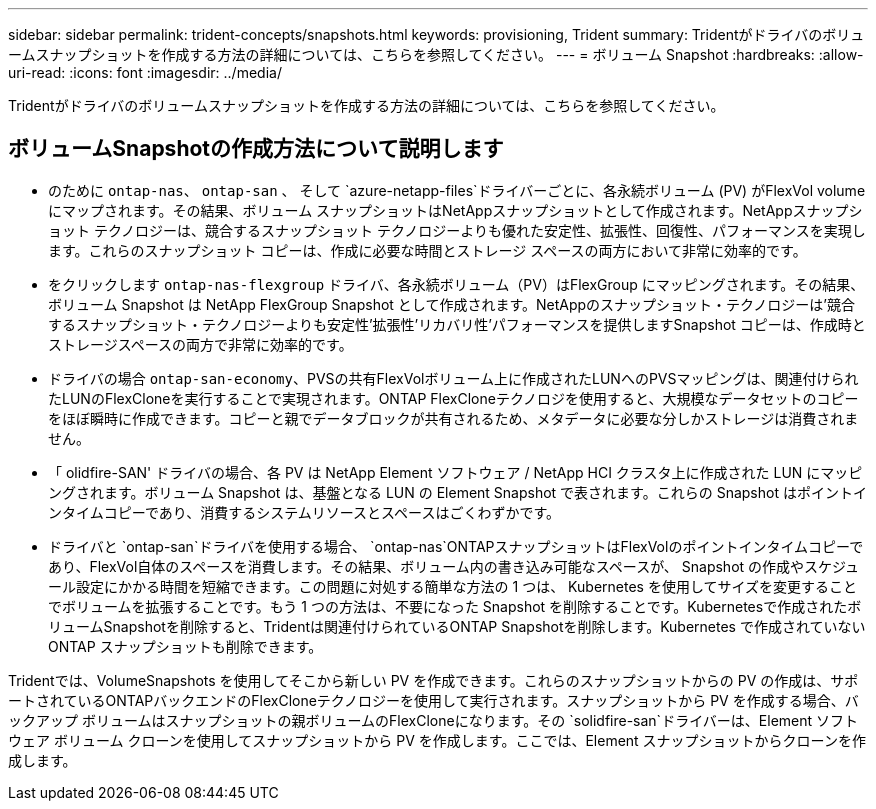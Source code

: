 ---
sidebar: sidebar 
permalink: trident-concepts/snapshots.html 
keywords: provisioning, Trident 
summary: Tridentがドライバのボリュームスナップショットを作成する方法の詳細については、こちらを参照してください。 
---
= ボリューム Snapshot
:hardbreaks:
:allow-uri-read: 
:icons: font
:imagesdir: ../media/


[role="lead"]
Tridentがドライバのボリュームスナップショットを作成する方法の詳細については、こちらを参照してください。



== ボリュームSnapshotの作成方法について説明します

* のために `ontap-nas`、 `ontap-san` 、 そして `azure-netapp-files`ドライバーごとに、各永続ボリューム (PV) がFlexVol volumeにマップされます。その結果、ボリューム スナップショットはNetAppスナップショットとして作成されます。NetAppスナップショット テクノロジーは、競合するスナップショット テクノロジーよりも優れた安定性、拡張性、回復性、パフォーマンスを実現します。これらのスナップショット コピーは、作成に必要な時間とストレージ スペースの両方において非常に効率的です。
* をクリックします `ontap-nas-flexgroup` ドライバ、各永続ボリューム（PV）はFlexGroup にマッピングされます。その結果、ボリューム Snapshot は NetApp FlexGroup Snapshot として作成されます。NetAppのスナップショット・テクノロジーは'競合するスナップショット・テクノロジーよりも安定性'拡張性'リカバリ性'パフォーマンスを提供しますSnapshot コピーは、作成時とストレージスペースの両方で非常に効率的です。
* ドライバの場合 `ontap-san-economy`、PVSの共有FlexVolボリューム上に作成されたLUNへのPVSマッピングは、関連付けられたLUNのFlexCloneを実行することで実現されます。ONTAP FlexCloneテクノロジを使用すると、大規模なデータセットのコピーをほぼ瞬時に作成できます。コピーと親でデータブロックが共有されるため、メタデータに必要な分しかストレージは消費されません。
* 「 olidfire-SAN' ドライバの場合、各 PV は NetApp Element ソフトウェア / NetApp HCI クラスタ上に作成された LUN にマッピングされます。ボリューム Snapshot は、基盤となる LUN の Element Snapshot で表されます。これらの Snapshot はポイントインタイムコピーであり、消費するシステムリソースとスペースはごくわずかです。
* ドライバと `ontap-san`ドライバを使用する場合、 `ontap-nas`ONTAPスナップショットはFlexVolのポイントインタイムコピーであり、FlexVol自体のスペースを消費します。その結果、ボリューム内の書き込み可能なスペースが、 Snapshot の作成やスケジュール設定にかかる時間を短縮できます。この問題に対処する簡単な方法の 1 つは、 Kubernetes を使用してサイズを変更することでボリュームを拡張することです。もう 1 つの方法は、不要になった Snapshot を削除することです。Kubernetesで作成されたボリュームSnapshotを削除すると、Tridentは関連付けられているONTAP Snapshotを削除します。Kubernetes で作成されていない ONTAP スナップショットも削除できます。


Tridentでは、VolumeSnapshots を使用してそこから新しい PV を作成できます。これらのスナップショットからの PV の作成は、サポートされているONTAPバックエンドのFlexCloneテクノロジーを使用して実行されます。スナップショットから PV を作成する場合、バックアップ ボリュームはスナップショットの親ボリュームのFlexCloneになります。その `solidfire-san`ドライバーは、Element ソフトウェア ボリューム クローンを使用してスナップショットから PV を作成します。ここでは、Element スナップショットからクローンを作成します。
